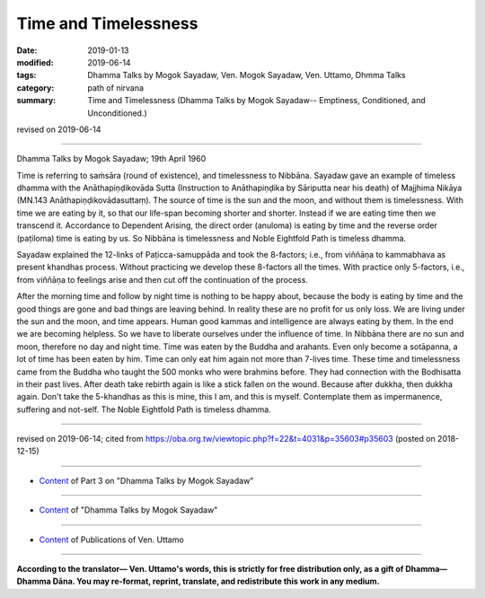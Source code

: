 ==========================================
Time and Timelessness
==========================================

:date: 2019-01-13
:modified: 2019-06-14
:tags: Dhamma Talks by Mogok Sayadaw, Ven. Mogok Sayadaw, Ven. Uttamo, Dhmma Talks
:category: path of nirvana
:summary: Time and Timelessness (Dhamma Talks by Mogok Sayadaw-- Emptiness, Conditioned, and Unconditioned.)

revised on 2019-06-14

------

Dhamma Talks by Mogok Sayadaw; 19th April 1960

Time is referring to saṁsāra (round of existence), and timelessness to Nibbāna. Sayadaw gave an example of timeless dhamma with the Anāthapiṇḍikovāda Sutta (Instruction to Anāthapiṇḍika by Sāriputta near his death) of Majjhima Nikāya (MN.143 Anāthapiṇḍikovādasuttaṃ). The source of time is the sun and the moon, and without them is timelessness. With time we are eating by it, so that our life-span becoming shorter and shorter. Instead if we are eating time then we transcend it. Accordance to Dependent Arising, the direct order (anuloma) is eating by time and the reverse order (paṭiloma) time is eating by us. So Nibbāna is timelessness and Noble Eightfold Path is timeless dhamma. 

Sayadaw explained the 12-links of Paṭicca-samuppāda and took the 8-factors; i.e., from viññāṇa to kammabhava as present khandhas process. Without practicing we develop these 8-factors all the times. With practice only 5-factors, i.e., from viññāṇa to feelings arise and then cut off the continuation of the process. 

After the morning time and follow by night time is nothing to be happy about, because the body is eating by time and the good things are gone and bad things are leaving behind. In reality these are no profit for us only loss. We are living under the sun and the moon, and time appears. Human good kammas and intelligence are always eating by them. In the end we are becoming helpless. So we have to liberate ourselves under the influence of time. In Nibbāna there are no sun and moon, therefore no day and night time. Time was eaten by the Buddha and arahants. Even only become a sotāpanna, a lot of time has been eaten by him. Time can only eat him again not more than 7-lives time. These time and timelessness came from the Buddha who taught the 500 monks who were brahmins before. They had connection with the Bodhisatta in their past lives. After death take rebirth again is like a stick fallen on the wound. Because after dukkha, then dukkha again. Don't take the 5-khandhas as this is mine, this I am, and this is myself. Contemplate them as impermanence, suffering and not-self. The Noble Eightfold Path is timeless dhamma.

------

revised on 2019-06-14; cited from https://oba.org.tw/viewtopic.php?f=22&t=4031&p=35603#p35603 (posted on 2018-12-15)

------

- `Content <{filename}pt03-content-of-part03%zh.rst>`__ of Part 3 on "Dhamma Talks by Mogok Sayadaw"

------

- `Content <{filename}content-of-dhamma-talks-by-mogok-sayadaw%zh.rst>`__ of "Dhamma Talks by Mogok Sayadaw"

------

- `Content <{filename}../publication-of-ven-uttamo%zh.rst>`__ of Publications of Ven. Uttamo

------

**According to the translator— Ven. Uttamo's words, this is strictly for free distribution only, as a gift of Dhamma—Dhamma Dāna. You may re-format, reprint, translate, and redistribute this work in any medium.**

..
  06-14 rev. proofread by bhante
  2019-01-11  create rst; post on 01-13